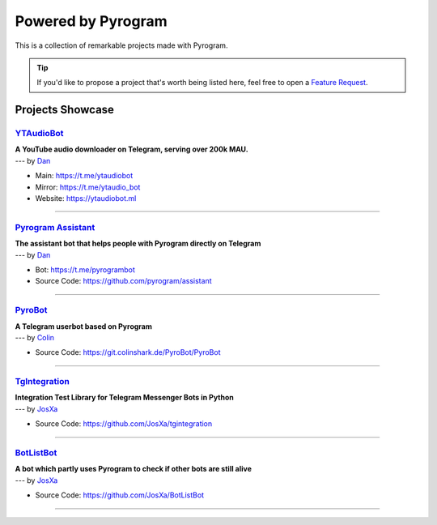 Powered by Pyrogram
===================

This is a collection of remarkable projects made with Pyrogram.

.. A collection of Pyrojects :^)

.. tip::

    If you'd like to propose a project that's worth being listed here, feel free to open a `Feature Request`_.

Projects Showcase
-----------------

`YTAudioBot <https://t.me/ytaudio>`_
^^^^^^^^^^^^^^^^^^^^^^^^^^^^^^^^^^^^

| **A YouTube audio downloader on Telegram, serving over 200k MAU.**
| --- by `Dan <https://t.me/haskell>`_

- Main: https://t.me/ytaudiobot
- Mirror: https://t.me/ytaudio_bot
- Website: https://ytaudiobot.ml

-----

`Pyrogram Assistant <https://github.com/pyrogram/assistant>`_
^^^^^^^^^^^^^^^^^^^^^^^^^^^^^^^^^^^^^^^^^^^^^^^^^^^^^^^^^^^^^

| **The assistant bot that helps people with Pyrogram directly on Telegram**
| --- by `Dan <https://t.me/haskell>`_

- Bot: https://t.me/pyrogrambot
- Source Code: https://github.com/pyrogram/assistant

-----

`PyroBot <https://git.colinshark.de/PyroBot/PyroBot>`_
^^^^^^^^^^^^^^^^^^^^^^^^^^^^^^^^^^^^^^^^^^^^^^^^^^^^^^

| **A Telegram userbot based on Pyrogram**
| --- by `Colin <https://t.me/ColinShark>`_

- Source Code: https://git.colinshark.de/PyroBot/PyroBot

-----

`TgIntegration <https://github.com/JosXa/tgintegration>`_
^^^^^^^^^^^^^^^^^^^^^^^^^^^^^^^^^^^^^^^^^^^^^^^^^^^^^^^^^

| **Integration Test Library for Telegram Messenger Bots in Python**
| --- by `JosXa <https://t.me/JosXa>`_

- Source Code: https://github.com/JosXa/tgintegration

-----

`BotListBot <https://t.me/botlistt>`_
^^^^^^^^^^^^^^^^^^^^^^^^^^^^^^^^^^^^^

| **A bot which partly uses Pyrogram to check if other bots are still alive**
| --- by `JosXa <https://t.me/JosXa>`_

- Source Code: https://github.com/JosXa/BotListBot

-----

.. _Feature Request: https://github.com/pyrogram/pyrogram/issues/new?labels=enhancement&template=feature_request.md


